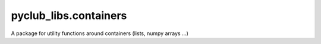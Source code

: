pyclub_libs.containers
======================

A package for utility functions around containers (lists, numpy arrays ...)